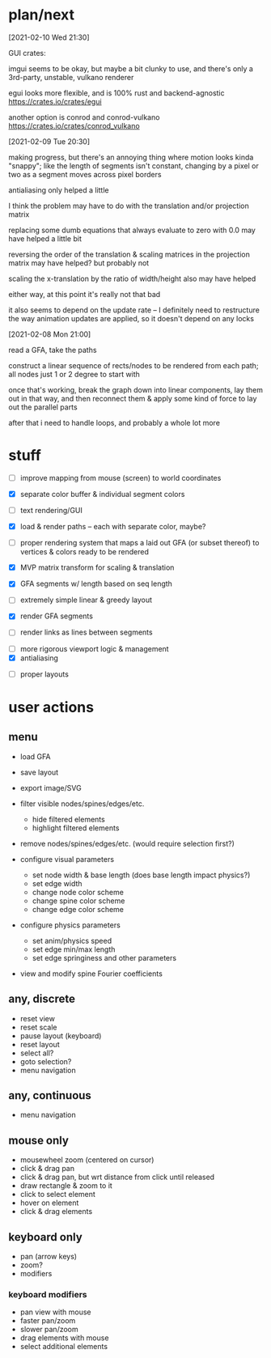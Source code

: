 * plan/next

[2021-02-10 Wed 21:30]

GUI crates:

imgui seems to be okay, but maybe a bit clunky to use, and there's only a 3rd-party,
unstable, vulkano renderer

egui looks more flexible, and is 100% rust and backend-agnostic
https://crates.io/crates/egui

another option is conrod and conrod-vulkano
https://crates.io/crates/conrod_vulkano

[2021-02-09 Tue 20:30]

making progress, but there's an annoying thing where motion looks kinda "snappy";
like the length of segments isn't constant, changing by a pixel or two as a segment
moves across pixel borders

antialiasing only helped a little

I think the problem may have to do with the translation and/or projection matrix

replacing some dumb equations that always evaluate to zero with 0.0 may have helped
a little bit

reversing the order of the translation & scaling matrices in the projection matrix
may have helped? but probably not

scaling the x-translation by the ratio of width/height also may have helped

either way, at this point it's really not that bad

it also seems to depend on the update rate -- I definitely need to restructure the
way animation updates are applied, so it doesn't depend on any locks

[2021-02-08 Mon 21:00]

read a GFA, take the paths

construct a linear sequence of rects/nodes to be rendered from each path;
all nodes just 1 or 2 degree to start with


once that's working, break the graph down into linear components, lay
them out in that way, and then reconnect them & apply some kind of
force to lay out the parallel parts


after that i need to handle loops, and probably a whole lot more

* stuff

- [ ] improve mapping from mouse (screen) to world coordinates

- [X] separate color buffer & individual segment colors
- [ ] text rendering/GUI
- [X] load & render paths -- each with separate color, maybe?

- [ ] proper rendering system that maps a laid out GFA (or subset
  thereof) to vertices & colors ready to be rendered

- [X] MVP matrix transform for scaling & translation
- [X] GFA segments w/ length based on seq length
- [ ] extremely simple linear & greedy layout
- [X] render GFA segments
- [ ] render links as lines between segments


- [ ] more rigorous viewport logic & management
- [X] antialiasing


- [ ] proper layouts

* user actions

** menu
- load GFA
- save layout
- export image/SVG

- filter visible nodes/spines/edges/etc.
  - hide filtered elements
  - highlight filtered elements

- remove nodes/spines/edges/etc. (would require selection first?)

- configure visual parameters
  - set node width & base length (does base length impact physics?)
  - set edge width
  - change node color scheme
  - change spine color scheme
  - change edge color scheme

- configure physics parameters
  - set anim/physics speed
  - set edge min/max length
  - set edge springiness and other parameters

- view and modify spine Fourier coefficients

** any, discrete
- reset view
- reset scale
- pause layout (keyboard)
- reset layout
- select all?
- goto selection?
- menu navigation


** any, continuous
- menu navigation

** mouse only
- mousewheel zoom (centered on cursor)
- click & drag pan
- click & drag pan, but wrt distance from click until released
- draw rectangle & zoom to it
- click to select element
- hover on element
- click & drag elements

** keyboard only
- pan (arrow keys)
- zoom?
- modifiers

*** keyboard modifiers
- pan view with mouse
- faster pan/zoom
- slower pan/zoom
- drag elements with mouse
- select additional elements
